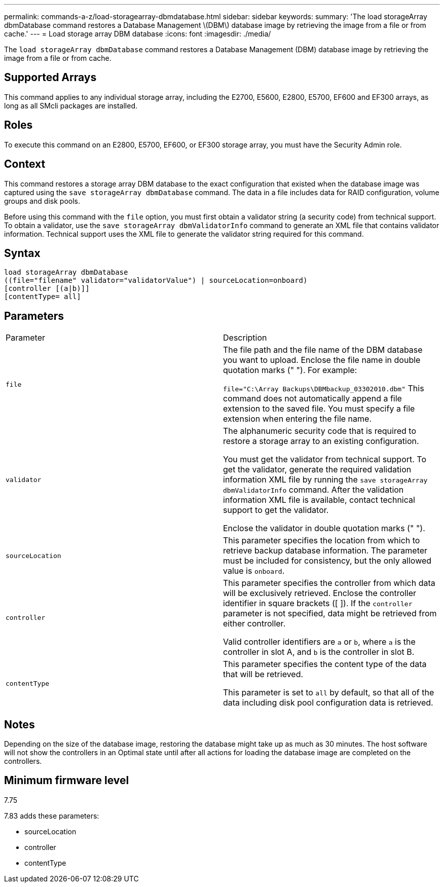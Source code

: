 ---
permalink: commands-a-z/load-storagearray-dbmdatabase.html
sidebar: sidebar
keywords: 
summary: 'The load storageArray dbmDatabase command restores a Database Management \(DBM\) database image by retrieving the image from a file or from cache.'
---
= Load storage array DBM database
:icons: font
:imagesdir: ./media/

[.lead]
The `load storageArray dbmDatabase` command restores a Database Management (DBM) database image by retrieving the image from a file or from cache.

== Supported Arrays

This command applies to any individual storage array, including the E2700, E5600, E2800, E5700, EF600 and EF300 arrays, as long as all SMcli packages are installed.

== Roles

To execute this command on an E2800, E5700, EF600, or EF300 storage array, you must have the Security Admin role.

== Context

This command restores a storage array DBM database to the exact configuration that existed when the database image was captured using the `save storageArray dbmDatabase` command. The data in a file includes data for RAID configuration, volume groups and disk pools.

Before using this command with the `file` option, you must first obtain a validator string (a security code) from technical support. To obtain a validator, use the `save storageArray dbmValidatorInfo` command to generate an XML file that contains validator information. Technical support uses the XML file to generate the validator string required for this command.

== Syntax

----
load storageArray dbmDatabase
((file="filename" validator="validatorValue") | sourceLocation=onboard)
[controller [(a|b)]]
[contentType= all]
----

== Parameters

|===
| Parameter| Description
a|
`file`
a|
The file path and the file name of the DBM database you want to upload. Enclose the file name in double quotation marks (" "). For example:

`file="C:\Array Backups\DBMbackup_03302010.dbm"` This command does not automatically append a file extension to the saved file. You must specify a file extension when entering the file name.

a|
`validator`
a|
The alphanumeric security code that is required to restore a storage array to an existing configuration.

You must get the validator from technical support. To get the validator, generate the required validation information XML file by running the `save storageArray dbmValidatorInfo` command. After the validation information XML file is available, contact technical support to get the validator.

Enclose the validator in double quotation marks (" ").

a|
`sourceLocation`
a|
This parameter specifies the location from which to retrieve backup database information. The parameter must be included for consistency, but the only allowed value is `onboard`.
a|
`controller`
a|
This parameter specifies the controller from which data will be exclusively retrieved. Enclose the controller identifier in square brackets ([ ]). If the `controller` parameter is not specified, data might be retrieved from either controller.

Valid controller identifiers are `a` or `b`, where `a` is the controller in slot A, and `b` is the controller in slot B.

a|
`contentType`
a|
This parameter specifies the content type of the data that will be retrieved.

This parameter is set to `all` by default, so that all of the data including disk pool configuration data is retrieved.

|===

== Notes

Depending on the size of the database image, restoring the database might take up as much as 30 minutes. The host software will not show the controllers in an Optimal state until after all actions for loading the database image are completed on the controllers.

== Minimum firmware level

7.75

7.83 adds these parameters:

* sourceLocation
* controller
* contentType

